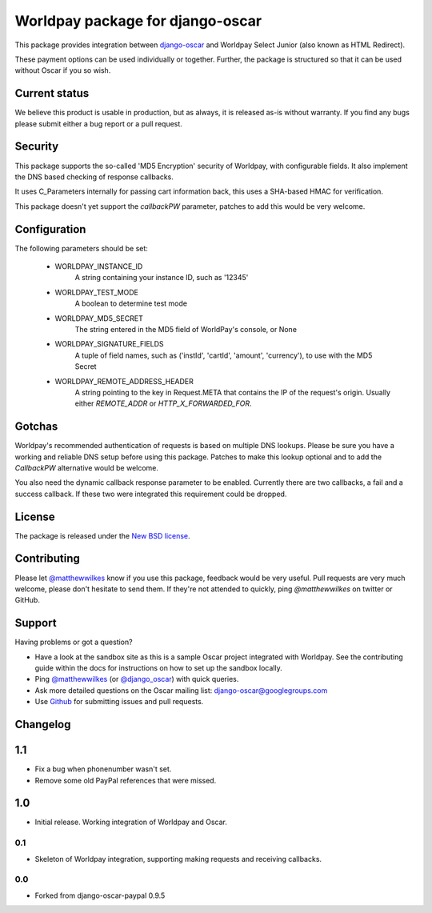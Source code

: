 =================================
Worldpay package for django-oscar
=================================

.. image:: https://travis-ci.org/MatthewWilkes/django-oscar-worldpay.png
    :alt: Continuous integration status
    :target: http://travis-ci.org/#!/MatthewWilkes/django-oscar-worldpay

.. image:: https://coveralls.io/repos/MatthewWilkes/django-oscar-worldpay/badge.svg?branch=master&service=github
    :target: https://coveralls.io/github/MatthewWilkes/django-oscar-worldpay?branch=master

This package provides integration between django-oscar_ and Worldpay Select Junior (also known as HTML Redirect).

.. _django-oscar: https://github.com/tangentlabs/django-oscar

These payment options can be used individually or together.  Further, the
package is structured so that it can be used without Oscar if you so wish.

.. _`Continuous integration status`: http://travis-ci.org/#!/matthewwilkes/django-oscar-worldpay?branch=master

Current status
--------------

We believe this product is usable in production, but as always, it is released as-is without warranty. If you find any bugs please submit either a
bug report or a pull request.

Security
--------

This package supports the so-called 'MD5 Encryption' security of Worldpay, with configurable fields. It also implement the DNS based checking of
response callbacks.

It uses C_Parameters internally for passing cart information back, this uses a SHA-based HMAC for verification.

This package doesn't yet support the `callbackPW` parameter, patches to add this would be very welcome.

Configuration
-------------

The following parameters should be set:

    * WORLDPAY_INSTANCE_ID
        A string containing your instance ID, such as '12345'
        
    * WORLDPAY_TEST_MODE
        A boolean to determine test mode

    * WORLDPAY_MD5_SECRET
        The string entered in the MD5 field of WorldPay's console, or None
        
    * WORLDPAY_SIGNATURE_FIELDS
        A tuple of field names, such as ('instId', 'cartId', 'amount', 'currency'), to use with the MD5 Secret

    * WORLDPAY_REMOTE_ADDRESS_HEADER
        A string pointing to the key in Request.META that contains the IP of the request's origin.
        Usually either `REMOTE_ADDR` or `HTTP_X_FORWARDED_FOR`.

Gotchas
-------

Worldpay's recommended authentication of requests is based on multiple DNS lookups. Please be sure you have a working and reliable DNS setup
before using this package. Patches to make this lookup optional and to add the `CallbackPW` alternative would be welcome.

You also need the dynamic callback response parameter to be enabled. Currently there are two callbacks, a fail and a success callback. If these
two were integrated this requirement could be dropped.

License
-------

The package is released under the `New BSD license`_.

.. _`New BSD license`: https://github.com/matthewwilkes/django-oscar-worldpay/blob/master/LICENSE

Contributing
------------

Please let `@matthewwilkes`_ know if you use this package, feedback would be very useful. Pull requests are very much welcome, please don't
hesitate to send them. If they're not attended to quickly, ping `@matthewwilkes` on twitter or GitHub. 

Support
-------

Having problems or got a question?

* Have a look at the sandbox site as this is a sample Oscar project
  integrated with Worldpay.  See the contributing guide within the
  docs for instructions on how to set up the sandbox locally.

* Ping `@matthewwilkes`_ (or `@django_oscar`_) with quick queries.

* Ask more detailed questions on the Oscar mailing list: `django-oscar@googlegroups.com`_

* Use Github_ for submitting issues and pull requests.

.. _`@django_oscar`: https://twitter.com/django_oscar
.. _`@matthewwilkes`: https://twitter.com/matthewwilkes
.. _`django-oscar@googlegroups.com`: https://groups.google.com/forum/?fromgroups#!forum/django-oscar
.. _`Github`: http://github.com/MatthewWilkes/django-oscar-worldpay

Changelog
---------

1.1
---

* Fix a bug when phonenumber wasn't set.
* Remove some old PayPal references that were missed.

1.0
---

* Initial release. Working integration of Worldpay and Oscar.

0.1
~~~

* Skeleton of Worldpay integration, supporting making requests and receiving callbacks.

0.0
~~~
* Forked from django-oscar-paypal 0.9.5
